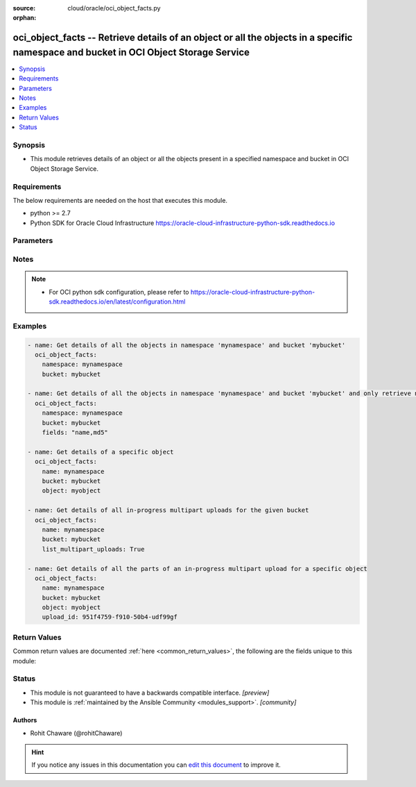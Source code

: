 :source: cloud/oracle/oci_object_facts.py

:orphan:

.. _oci_object_facts_module:


oci_object_facts -- Retrieve details of an object or all the objects in a specific namespace and bucket in OCI Object                     Storage Service
+++++++++++++++++++++++++++++++++++++++++++++++++++++++++++++++++++++++++++++++++++++++++++++++++++++++++++++++++++++++++++++++++++++++++++++++++++++++++

.. versionadded:: 2.5

.. contents::
   :local:
   :depth: 1


Synopsis
--------
- This module retrieves details of an object or all the objects present in a specified namespace and bucket in OCI       Object Storage Service.



Requirements
------------
The below requirements are needed on the host that executes this module.

- python >= 2.7
- Python SDK for Oracle Cloud Infrastructure https://oracle-cloud-infrastructure-python-sdk.readthedocs.io


Parameters
----------

.. raw:: html

    <table  border=0 cellpadding=0 class="documentation-table">
        <tr>
            <th colspan="1">Parameter</th>
            <th>Choices/<font color="blue">Defaults</font></th>
                        <th width="100%">Comments</th>
        </tr>
                    <tr>
                                                                <td colspan="1">
                    <b>api_user</b>
                    <div style="font-size: small">
                        <span style="color: purple">string</span>
                                            </div>
                                    </td>
                                <td>
                                                                                                                                                            </td>
                                                                <td>
                                                                        <div>The OCID of the user, on whose behalf, OCI APIs are invoked. If not set, then the value of the OCI_USER_ID environment variable, if any, is used. This option is required if the user is not specified through a configuration file (See <code>config_file_location</code>). To get the user&#x27;s OCID, please refer <a href='https://docs.us-phoenix-1.oraclecloud.com/Content/API/Concepts/apisigningkey.htm'>https://docs.us-phoenix-1.oraclecloud.com/Content/API/Concepts/apisigningkey.htm</a>.</div>
                                                                                </td>
            </tr>
                                <tr>
                                                                <td colspan="1">
                    <b>api_user_fingerprint</b>
                    <div style="font-size: small">
                        <span style="color: purple">string</span>
                                            </div>
                                    </td>
                                <td>
                                                                                                                                                            </td>
                                                                <td>
                                                                        <div>Fingerprint for the key pair being used. If not set, then the value of the OCI_USER_FINGERPRINT environment variable, if any, is used. This option is required if the key fingerprint is not specified through a configuration file (See <code>config_file_location</code>). To get the key pair&#x27;s fingerprint value please refer <a href='https://docs.us-phoenix-1.oraclecloud.com/Content/API/Concepts/apisigningkey.htm'>https://docs.us-phoenix-1.oraclecloud.com/Content/API/Concepts/apisigningkey.htm</a>.</div>
                                                                                </td>
            </tr>
                                <tr>
                                                                <td colspan="1">
                    <b>api_user_key_file</b>
                    <div style="font-size: small">
                        <span style="color: purple">string</span>
                                            </div>
                                    </td>
                                <td>
                                                                                                                                                            </td>
                                                                <td>
                                                                        <div>Full path and filename of the private key (in PEM format). If not set, then the value of the OCI_USER_KEY_FILE variable, if any, is used. This option is required if the private key is not specified through a configuration file (See <code>config_file_location</code>). If the key is encrypted with a pass-phrase, the <code>api_user_key_pass_phrase</code> option must also be provided.</div>
                                                                                </td>
            </tr>
                                <tr>
                                                                <td colspan="1">
                    <b>api_user_key_pass_phrase</b>
                    <div style="font-size: small">
                        <span style="color: purple">string</span>
                                            </div>
                                    </td>
                                <td>
                                                                                                                                                            </td>
                                                                <td>
                                                                        <div>Passphrase used by the key referenced in <code>api_user_key_file</code>, if it is encrypted. If not set, then the value of the OCI_USER_KEY_PASS_PHRASE variable, if any, is used. This option is required if the key passphrase is not specified through a configuration file (See <code>config_file_location</code>).</div>
                                                                                </td>
            </tr>
                                <tr>
                                                                <td colspan="1">
                    <b>auth_type</b>
                    <div style="font-size: small">
                        <span style="color: purple">string</span>
                                            </div>
                                    </td>
                                <td>
                                                                                                                            <ul style="margin: 0; padding: 0"><b>Choices:</b>
                                                                                                                                                                <li><div style="color: blue"><b>api_key</b>&nbsp;&larr;</div></li>
                                                                                                                                                                                                <li>instance_principal</li>
                                                                                                                                                                                                <li>instance_obo_user</li>
                                                                                    </ul>
                                                                            </td>
                                                                <td>
                                                                        <div>The type of authentication to use for making API requests. By default <code>auth_type=&quot;api_key&quot;</code> based authentication is performed and the API key (see <em>api_user_key_file</em>) in your config file will be used. If this &#x27;auth_type&#x27; module option is not specified, the value of the OCI_ANSIBLE_AUTH_TYPE, if any, is used. Use <code>auth_type=&quot;instance_principal&quot;</code> to use instance principal based authentication when running ansible` playbooks within an OCI compute instance.</div>
                                                                                </td>
            </tr>
                                <tr>
                                                                <td colspan="1">
                    <b>bucket_name</b>
                    <div style="font-size: small">
                        <span style="color: purple">-</span>
                         / <span style="color: red">required</span>                    </div>
                                    </td>
                                <td>
                                                                                                                                                            </td>
                                                                <td>
                                                                        <div>Name of the bucket from which facts of objects need to be fetched.</div>
                                                                                        <div style="font-size: small; color: darkgreen"><br/>aliases: bucket</div>
                                    </td>
            </tr>
                                <tr>
                                                                <td colspan="1">
                    <b>config_file_location</b>
                    <div style="font-size: small">
                        <span style="color: purple">string</span>
                                            </div>
                                    </td>
                                <td>
                                                                                                                                                            </td>
                                                                <td>
                                                                        <div>Path to configuration file. If not set then the value of the OCI_CONFIG_FILE environment variable, if any, is used. Otherwise, defaults to ~/.oci/config.</div>
                                                                                </td>
            </tr>
                                <tr>
                                                                <td colspan="1">
                    <b>config_profile_name</b>
                    <div style="font-size: small">
                        <span style="color: purple">string</span>
                                            </div>
                                    </td>
                                <td>
                                                                                                                                                            </td>
                                                                <td>
                                                                        <div>The profile to load from the config file referenced by <code>config_file_location</code>. If not set, then the value of the OCI_CONFIG_PROFILE environment variable, if any, is used. Otherwise, defaults to the &quot;DEFAULT&quot; profile in <code>config_file_location</code>.</div>
                                                                                </td>
            </tr>
                                <tr>
                                                                <td colspan="1">
                    <b>delimiter</b>
                    <div style="font-size: small">
                        <span style="color: purple">-</span>
                                            </div>
                                    </td>
                                <td>
                                                                                                                            <ul style="margin: 0; padding: 0"><b>Choices:</b>
                                                                                                                                                                <li>/</li>
                                                                                    </ul>
                                                                            </td>
                                                                <td>
                                                                        <div>When this parameter is set, only objects whose names do not contain the delimiter character (after an optionally specified prefix) are returned in the objects key of the response body. Scanned objects whose names contain the delimiter have the part of their name up to the first occurrence of the delimiter (including the optional prefix) returned as a set of prefixes. Note that only &#x27;/&#x27; is a supported delimiter character at this time.</div>
                                                                                </td>
            </tr>
                                <tr>
                                                                <td colspan="1">
                    <b>end</b>
                    <div style="font-size: small">
                        <span style="color: purple">-</span>
                                            </div>
                                    </td>
                                <td>
                                                                                                                                                            </td>
                                                                <td>
                                                                        <div>Object names returned by a list query must be strictly less than this parameter.</div>
                                                                                </td>
            </tr>
                                <tr>
                                                                <td colspan="1">
                    <b>fields</b>
                    <div style="font-size: small">
                        <span style="color: purple">string</span>
                                            </div>
                                    </td>
                                <td>
                                                                                                                                                            </td>
                                                                <td>
                                                                        <div>Object summary in list of objects includes the &#x27;name&#x27; field. This parameter can also include &#x27;size&#x27; (object size in bytes), &#x27;md5&#x27;, and &#x27;timeCreated&#x27; (object creation date and time) fields. Value of this parameter should be a comma-separated, case-insensitive list of those field names. For example &#x27;name,timeCreated,md5&#x27;. Allowed values are &quot;name&quot;, &quot;size&quot;, &quot;timeCreated&quot;, &quot;md5&quot;</div>
                                                                                </td>
            </tr>
                                <tr>
                                                                <td colspan="1">
                    <b>list_multipart_uploads</b>
                    <div style="font-size: small">
                        <span style="color: purple">-</span>
                                            </div>
                                    </td>
                                <td>
                                                                                                                                                                                                                <b>Default:</b><br/><div style="color: blue">"no"</div>
                                    </td>
                                                                <td>
                                                                        <div>If <em>list_multipart_uploads=True</em>, all in-progress multipart uploads for the given <em>bucket</em> would be listed.</div>
                                                                                </td>
            </tr>
                                <tr>
                                                                <td colspan="1">
                    <b>namespace_name</b>
                    <div style="font-size: small">
                        <span style="color: purple">-</span>
                         / <span style="color: red">required</span>                    </div>
                                    </td>
                                <td>
                                                                                                                                                            </td>
                                                                <td>
                                                                        <div>Name of the namespace from which facts of objects need to be fetched.</div>
                                                                                        <div style="font-size: small; color: darkgreen"><br/>aliases: namespace</div>
                                    </td>
            </tr>
                                <tr>
                                                                <td colspan="1">
                    <b>object_name</b>
                    <div style="font-size: small">
                        <span style="color: purple">-</span>
                                            </div>
                                    </td>
                                <td>
                                                                                                                                                            </td>
                                                                <td>
                                                                        <div>Name of the object. Required to fetch details of a specific object.</div>
                                                                                        <div style="font-size: small; color: darkgreen"><br/>aliases: object, name</div>
                                    </td>
            </tr>
                                <tr>
                                                                <td colspan="1">
                    <b>prefix</b>
                    <div style="font-size: small">
                        <span style="color: purple">-</span>
                                            </div>
                                    </td>
                                <td>
                                                                                                                                                            </td>
                                                                <td>
                                                                        <div>The string to use for matching against the start of object names in a list query.</div>
                                                                                </td>
            </tr>
                                <tr>
                                                                <td colspan="1">
                    <b>region</b>
                    <div style="font-size: small">
                        <span style="color: purple">string</span>
                                            </div>
                                    </td>
                                <td>
                                                                                                                                                            </td>
                                                                <td>
                                                                        <div>The Oracle Cloud Infrastructure region to use for all OCI API requests. If not set, then the value of the OCI_REGION variable, if any, is used. This option is required if the region is not specified through a configuration file (See <code>config_file_location</code>). Please refer to <a href='https://docs.us-phoenix-1.oraclecloud.com/Content/General/Concepts/regions.htm'>https://docs.us-phoenix-1.oraclecloud.com/Content/General/Concepts/regions.htm</a> for more information on OCI regions.</div>
                                                                                </td>
            </tr>
                                <tr>
                                                                <td colspan="1">
                    <b>start</b>
                    <div style="font-size: small">
                        <span style="color: purple">-</span>
                                            </div>
                                    </td>
                                <td>
                                                                                                                                                            </td>
                                                                <td>
                                                                        <div>Object names returned by a list query must be greater or equal to this parameter.</div>
                                                                                </td>
            </tr>
                                <tr>
                                                                <td colspan="1">
                    <b>tenancy</b>
                    <div style="font-size: small">
                        <span style="color: purple">string</span>
                                            </div>
                                    </td>
                                <td>
                                                                                                                                                            </td>
                                                                <td>
                                                                        <div>OCID of your tenancy. If not set, then the value of the OCI_TENANCY variable, if any, is used. This option is required if the tenancy OCID is not specified through a configuration file (See <code>config_file_location</code>). To get the tenancy OCID, please refer <a href='https://docs.us-phoenix-1.oraclecloud.com/Content/API/Concepts/apisigningkey.htm'>https://docs.us-phoenix-1.oraclecloud.com/Content/API/Concepts/apisigningkey.htm</a></div>
                                                                                </td>
            </tr>
                                <tr>
                                                                <td colspan="1">
                    <b>upload_id</b>
                    <div style="font-size: small">
                        <span style="color: purple">-</span>
                                            </div>
                                    </td>
                                <td>
                                                                                                                                                            </td>
                                                                <td>
                                                                        <div>The upload ID for a multipart upload. When <em>upload_id</em> is specified, all the parts of the specified in-progress multipart upload is listed.</div>
                                                                                </td>
            </tr>
                        </table>
    <br/>


Notes
-----

.. note::
   - For OCI python sdk configuration, please refer to https://oracle-cloud-infrastructure-python-sdk.readthedocs.io/en/latest/configuration.html



Examples
--------

.. code-block:: yaml+jinja

    
    - name: Get details of all the objects in namespace 'mynamespace' and bucket 'mybucket'
      oci_object_facts:
        namespace: mynamespace
        bucket: mybucket

    - name: Get details of all the objects in namespace 'mynamespace' and bucket 'mybucket' and only retrieve name and md5
      oci_object_facts:
        namespace: mynamespace
        bucket: mybucket
        fields: "name,md5"

    - name: Get details of a specific object
      oci_object_facts:
        name: mynamespace
        bucket: mybucket
        object: myobject

    - name: Get details of all in-progress multipart uploads for the given bucket
      oci_object_facts:
        name: mynamespace
        bucket: mybucket
        list_multipart_uploads: True

    - name: Get details of all the parts of an in-progress multipart upload for a specific object
      oci_object_facts:
        name: mynamespace
        bucket: mybucket
        object: myobject
        upload_id: 951f4759-f910-50b4-udf99gf




Return Values
-------------
Common return values are documented :ref:`here <common_return_values>`, the following are the fields unique to this module:

.. raw:: html

    <table border=0 cellpadding=0 class="documentation-table">
        <tr>
            <th colspan="2">Key</th>
            <th>Returned</th>
            <th width="100%">Description</th>
        </tr>
                    <tr>
                                <td colspan="2">
                    <b>objects</b>
                    <div style="font-size: small; color: purple">complex</div>
                                    </td>
                <td>On success</td>
                <td>
                                            <div>List of object details</div>
                                        <br/>
                                            <div style="font-size: smaller"><b>Sample:</b></div>
                                                <div style="font-size: smaller; color: blue; word-wrap: break-word; word-break: break-all;">[{&#x27;size&#x27;: 165661, &#x27;md5&#x27;: &#x27;3zBENq6MBnedDrpl2+SttQ==&#x27;, &#x27;name&#x27;: &#x27;image2a343.png&#x27;, &#x27;time_created&#x27;: &#x27;2017-10-09T10:27:53.688000+00:00&#x27;}, {&#x27;size&#x27;: 1084, &#x27;md5&#x27;: &#x27;LWX13se0YFa6VVlv0R3hqA==&#x27;, &#x27;name&#x27;: &#x27;info1.txt&#x27;, &#x27;time_created&#x27;: &#x27;2017-10-09T08:39:17.411000+00:00&#x27;}, {&#x27;upload_id&#x27;: &#x27;3f7c3d1f-15cf-97a6-c6d7-f319&#x27;, &#x27;object&#x27;: &#x27;ansible_object&#x27;, &#x27;bucket&#x27;: &#x27;ansible_bucket&#x27;, &#x27;namespace&#x27;: &#x27;ansible_namespace&#x27;, &#x27;time_created&#x27;: &#x27;2018-12-26T13:48:18.326000+00:00&#x27;}, {&#x27;size&#x27;: 28282272, &#x27;md5&#x27;: &#x27;J0doWIKY7JfZTrS1IPEGvA==&#x27;, &#x27;etag&#x27;: &#x27;7DF108FC90D40327E053821BC20AC918&#x27;, &#x27;part_number&#x27;: 2}]</div>
                                    </td>
            </tr>
                                                            <tr>
                                    <td class="elbow-placeholder">&nbsp;</td>
                                <td colspan="1">
                    <b>bucket</b>
                    <div style="font-size: small; color: purple">integer</div>
                                    </td>
                <td>multipart uploads listing</td>
                <td>
                                            <div>The bucket in which the in-progress multipart upload is stored.</div>
                                        <br/>
                                            <div style="font-size: smaller"><b>Sample:</b></div>
                                                <div style="font-size: smaller; color: blue; word-wrap: break-word; word-break: break-all;">ansible_bucket</div>
                                    </td>
            </tr>
                                <tr>
                                    <td class="elbow-placeholder">&nbsp;</td>
                                <td colspan="1">
                    <b>etag</b>
                    <div style="font-size: small; color: purple">string</div>
                                    </td>
                <td>multipart upload parts listing</td>
                <td>
                                            <div>The current entity tag for the part.</div>
                                        <br/>
                                            <div style="font-size: smaller"><b>Sample:</b></div>
                                                <div style="font-size: smaller; color: blue; word-wrap: break-word; word-break: break-all;">7DF108FC90D40327E053821BC20</div>
                                    </td>
            </tr>
                                <tr>
                                    <td class="elbow-placeholder">&nbsp;</td>
                                <td colspan="1">
                    <b>md5</b>
                    <div style="font-size: small; color: purple">string</div>
                                    </td>
                <td>always</td>
                <td>
                                            <div>Base64-encoded MD5 hash of the object data</div>
                                        <br/>
                                            <div style="font-size: smaller"><b>Sample:</b></div>
                                                <div style="font-size: smaller; color: blue; word-wrap: break-word; word-break: break-all;">3zBENq6MBnedDrpl2+SttQ==</div>
                                    </td>
            </tr>
                                <tr>
                                    <td class="elbow-placeholder">&nbsp;</td>
                                <td colspan="1">
                    <b>name</b>
                    <div style="font-size: small; color: purple">string</div>
                                    </td>
                <td>always</td>
                <td>
                                            <div>Name of the object</div>
                                        <br/>
                                            <div style="font-size: smaller"><b>Sample:</b></div>
                                                <div style="font-size: smaller; color: blue; word-wrap: break-word; word-break: break-all;">image2a343.png</div>
                                    </td>
            </tr>
                                <tr>
                                    <td class="elbow-placeholder">&nbsp;</td>
                                <td colspan="1">
                    <b>namespace</b>
                    <div style="font-size: small; color: purple">integer</div>
                                    </td>
                <td>multipart uploads listing</td>
                <td>
                                            <div>The Object Storage namespace in which the in-progress multipart upload is stored.</div>
                                        <br/>
                                            <div style="font-size: smaller"><b>Sample:</b></div>
                                                <div style="font-size: smaller; color: blue; word-wrap: break-word; word-break: break-all;">ansible_namespace</div>
                                    </td>
            </tr>
                                <tr>
                                    <td class="elbow-placeholder">&nbsp;</td>
                                <td colspan="1">
                    <b>object</b>
                    <div style="font-size: small; color: purple">integer</div>
                                    </td>
                <td>multipart uploads listing</td>
                <td>
                                            <div>The object name of the in-progress multipart upload.</div>
                                        <br/>
                                            <div style="font-size: smaller"><b>Sample:</b></div>
                                                <div style="font-size: smaller; color: blue; word-wrap: break-word; word-break: break-all;">ansible_object</div>
                                    </td>
            </tr>
                                <tr>
                                    <td class="elbow-placeholder">&nbsp;</td>
                                <td colspan="1">
                    <b>part_size</b>
                    <div style="font-size: small; color: purple">integer</div>
                                    </td>
                <td>multipart upload parts listing</td>
                <td>
                                            <div>The part number for this part.</div>
                                        <br/>
                                            <div style="font-size: smaller"><b>Sample:</b></div>
                                                <div style="font-size: smaller; color: blue; word-wrap: break-word; word-break: break-all;">2</div>
                                    </td>
            </tr>
                                <tr>
                                    <td class="elbow-placeholder">&nbsp;</td>
                                <td colspan="1">
                    <b>size</b>
                    <div style="font-size: small; color: purple">integer</div>
                                    </td>
                <td>always</td>
                <td>
                                            <div>Size of the object in bytes</div>
                                        <br/>
                                            <div style="font-size: smaller"><b>Sample:</b></div>
                                                <div style="font-size: smaller; color: blue; word-wrap: break-word; word-break: break-all;">165661</div>
                                    </td>
            </tr>
                                <tr>
                                    <td class="elbow-placeholder">&nbsp;</td>
                                <td colspan="1">
                    <b>time_created</b>
                    <div style="font-size: small; color: purple">datetime</div>
                                    </td>
                <td>always</td>
                <td>
                                            <div>Date and time of object creation</div>
                                        <br/>
                                            <div style="font-size: smaller"><b>Sample:</b></div>
                                                <div style="font-size: smaller; color: blue; word-wrap: break-word; word-break: break-all;">2017-10-09 08:39:17.411000+00:00</div>
                                    </td>
            </tr>
                                <tr>
                                    <td class="elbow-placeholder">&nbsp;</td>
                                <td colspan="1">
                    <b>upload_id</b>
                    <div style="font-size: small; color: purple">string</div>
                                    </td>
                <td>multipart uploads listing</td>
                <td>
                                            <div>The unique identifier for the in-progress multipart upload.</div>
                                        <br/>
                                            <div style="font-size: smaller"><b>Sample:</b></div>
                                                <div style="font-size: smaller; color: blue; word-wrap: break-word; word-break: break-all;">3f7c3d1f-15cf-97a6-c6d7-f31</div>
                                    </td>
            </tr>
                    
                                        </table>
    <br/><br/>


Status
------




- This module is not guaranteed to have a backwards compatible interface. *[preview]*


- This module is :ref:`maintained by the Ansible Community <modules_support>`. *[community]*





Authors
~~~~~~~

- Rohit Chaware (@rohitChaware)


.. hint::
    If you notice any issues in this documentation you can `edit this document <https://github.com/ansible/ansible/edit/devel/lib/ansible/modules/cloud/oracle/oci_object_facts.py?description=%23%23%23%23%23%20SUMMARY%0A%3C!---%20Your%20description%20here%20--%3E%0A%0A%0A%23%23%23%23%23%20ISSUE%20TYPE%0A-%20Docs%20Pull%20Request%0A%0A%2Blabel:%20docsite_pr>`_ to improve it.
